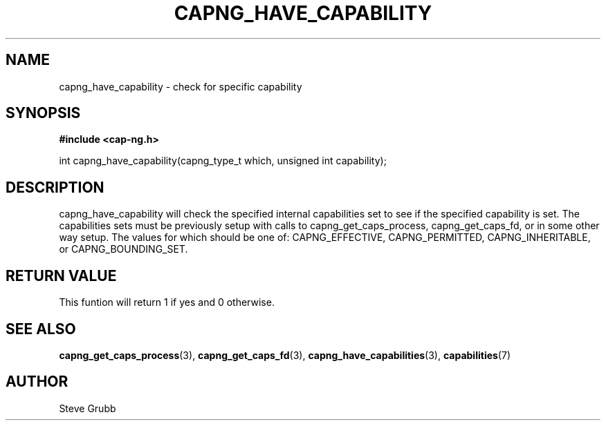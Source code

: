 .TH "CAPNG_HAVE_CAPABILITY" "3" "June 2009" "Red Hat" "Libcap-ng API"
.SH NAME
capng_have_capability \- check for specific capability
.SH "SYNOPSIS"
.B #include <cap-ng.h>
.sp
int capng_have_capability(capng_type_t which, unsigned int capability);

.SH "DESCRIPTION"

capng_have_capability will check the specified internal capabilities set to see if the specified capability is set. The capabilities sets must be previously setup with calls to capng_get_caps_process, capng_get_caps_fd, or in some other way setup. The values for which should be one of: CAPNG_EFFECTIVE, CAPNG_PERMITTED, CAPNG_INHERITABLE, or CAPNG_BOUNDING_SET.

.SH "RETURN VALUE"

This funtion will return 1 if yes and 0 otherwise.

.SH "SEE ALSO"

.BR capng_get_caps_process (3),
.BR capng_get_caps_fd (3),
.BR capng_have_capabilities (3),
.BR capabilities (7) 

.SH AUTHOR
Steve Grubb
